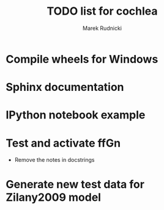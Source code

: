 #+TITLE: TODO list for cochlea
#+AUTHOR: Marek Rudnicki


* Compile wheels for Windows

* Sphinx documentation

* IPython notebook example

* Test and activate ffGn

- Remove the notes in docstrings

* Generate new test data for Zilany2009 model
